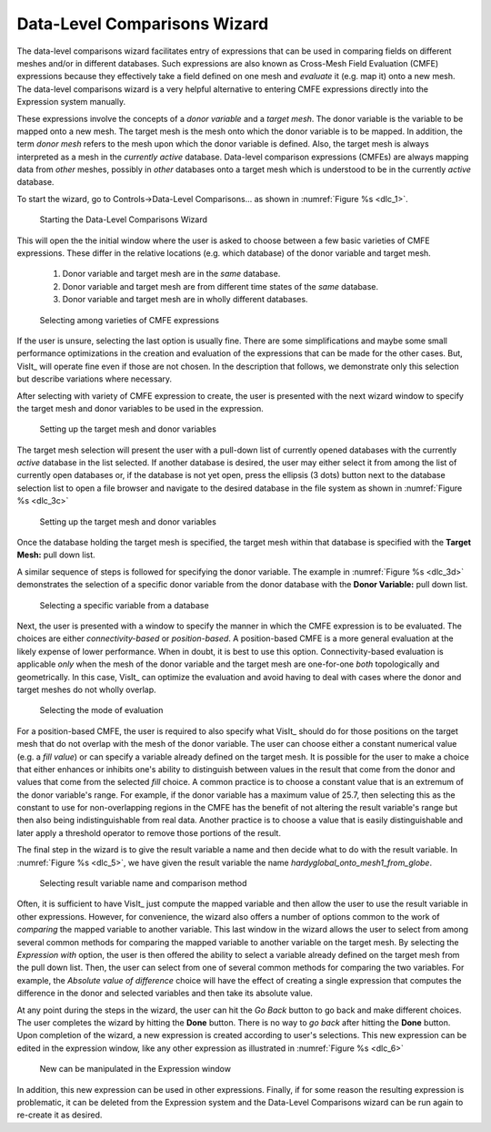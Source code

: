 .. _DataLevelComparisonsWizard:

Data-Level Comparisons Wizard
-----------------------------
The data-level comparisons wizard facilitates entry of expressions that can
be used in comparing fields on different meshes and/or in different databases.
Such expressions are also known as Cross-Mesh Field Evaluation (CMFE)
expressions because they effectively take a field defined on one mesh and
*evaluate* it (e.g. map it) onto a new mesh. The data-level comparisons wizard
is a very helpful alternative to entering CMFE expressions directly into the
Expression system manually.

These expressions involve the concepts of a *donor variable*
and a *target mesh*. The donor variable is the variable to be mapped onto a new
mesh. The target mesh is the mesh onto which the donor variable is to be mapped.
In addition, the term *donor mesh* refers to the mesh upon which the donor
variable is defined. Also, the target mesh is always interpreted as a mesh in
the *currently active* database. Data-level comparison expressions (CMFEs) are
always mapping data from *other* meshes, possibly in *other* databases onto a
target mesh which is understood to be in the currently *active* database.

To start the wizard, go to Controls->Data-Level Comparisons... as shown
in :numref:`Figure %s <dlc_1>`.

.. _dlc_1:

.. figure:: images/DataLevelComparisons0.png

   Starting the Data-Level Comparisons Wizard

This will open the the initial window where the user is asked to choose
between a few basic varieties of CMFE expressions. These differ in the
relative locations (e.g. which database) of the donor variable and target
mesh.

    #. Donor variable and target mesh are in the *same* database.
    #. Donor variable and target mesh are from different time states of the
       *same* database.
    #. Donor variable and target mesh are in wholly different databases.

.. _dlc_2:

.. figure:: images/DataLevelComparisons1.png

   Selecting among varieties of CMFE expressions

If the user is unsure, selecting the last option is usually fine. There are
some simplifications and maybe some small performance optimizations in the
creation and evaluation of the expressions that can be made for the other cases.
But, VisIt_ will operate fine even if those are not chosen. In the description
that follows, we demonstrate only this selection but describe variations where
necessary.

After selecting with variety of CMFE expression to create,
the user is presented with the next wizard window to specify the
target mesh and donor variables to be used in the expression.

.. _dlc_3b:

.. figure:: images/DataLevelComparisons3b.png

   Setting up the target mesh and donor variables

The target mesh
selection will present the user with a pull-down list of currently opened
databases with the currently *active* database in the list selected. If another
database is desired, the user may either select it from among the list of
currently open databases or, if the database is not yet open, press the ellipsis
(3 dots) button next to the database selection list to open a file browser and
navigate to the desired database in the file system as shown in
:numref:`Figure %s <dlc_3c>`

.. _dlc_3c:

.. figure:: images/DataLevelComparisons3c.png

   Setting up the target mesh and donor variables

Once the database holding
the target mesh is specified, the target mesh within that database is specified
with the **Target Mesh:** pull down list.

A similar sequence of steps is followed for specifying the donor variable. The
example in :numref:`Figure %s <dlc_3d>` demonstrates the selection of a specific
donor variable from the donor database with the **Donor Variable:** pull down
list.

.. _dlc_3d:

.. figure:: images/DataLevelComparisons3d.png

   Selecting a specific variable from a database

Next, the user is presented with a window to specify the manner in which the
CMFE expression is to be evaluated. The choices are either *connectivity-based*
or *position-based*. A position-based CMFE is a more general evaluation at the
likely expense of lower performance. When in doubt, it is best to use this
option. Connectivity-based evaluation is applicable *only* when the mesh of the
donor variable and the target mesh are one-for-one *both* topologically and
geometrically. In this case, VisIt_ can optimize the evaluation and avoid having
to deal with cases where the donor and target meshes do not wholly overlap.

.. _dlc_4:

.. figure:: images/DataLevelComparisons4.png

   Selecting the mode of evaluation

For a position-based CMFE, the user is required to also specify what VisIt_
should do for those positions on the target mesh that do not overlap with the
mesh of the donor variable. The user can choose either a constant numerical
value (e.g. a *fill value*) or can specify a variable already defined on the 
target mesh. It is possible for the user to make a choice that either enhances
or inhibits one's ability to distinguish between values in the result that
come from the donor and values that come from the selected *fill* choice.
A common practice is to choose a constant value that is an extremum of the
donor variable's range. For example, if the donor variable has a maximum value
of 25.7, then selecting this as the constant to use for non-overlapping regions
in the CMFE has the benefit of not altering the result variable's range but
then also being indistinguishable from real data. Another practice is to choose
a value that is easily distinguishable and later apply a threshold operator to
remove those portions of the result.

The final step in the wizard is to give the result variable a name and then
decide what to do with the result variable. In :numref:`Figure %s <dlc_5>`,
we have given the result variable the name *hardyglobal_onto_mesh1_from_globe*.

.. _dlc_5:

.. figure:: images/DataLevelComparisons5.png

   Selecting result variable name and comparison method

Often, it is sufficient to have VisIt_ just compute the mapped variable and then
allow the user to use the result variable in other expressions. However, for
convenience, the wizard also offers a number of options common to the work of
*comparing* the mapped variable to another variable. This last window in the
wizard allows the user to select from among several common methods for comparing
the mapped variable to another variable on the target mesh. By selecting the
*Expression with* option, the user is then offered the ability to select a
variable already defined on the target mesh from the pull down list. Then,
the user can select from one of several common methods for comparing the two
variables. For example, the *Absolute value of difference* choice will have the
effect of creating a single expression that computes the difference in the
donor and selected variables and then take its absolute value.

At any point during the steps in the wizard, the user can hit the *Go Back* 
button to go back and make different choices. The user completes the wizard by
hitting the **Done** button. There is no way to *go back* after hitting the 
**Done** button. Upon completion of the wizard, a new expression is created
according to user's selections. This new expression can be edited in the
expression window, like any other expression as illustrated in
:numref:`Figure %s <dlc_6>`

.. _dlc_6:

.. figure:: images/DataLevelComparisons7.png

   New can be manipulated in the Expression window

In addition, this new expression can be used in other expressions. Finally,
if for some reason the resulting expression is problematic, it can be deleted
from the Expression system and the Data-Level Comparisons wizard can be run
again to re-create it as desired.
